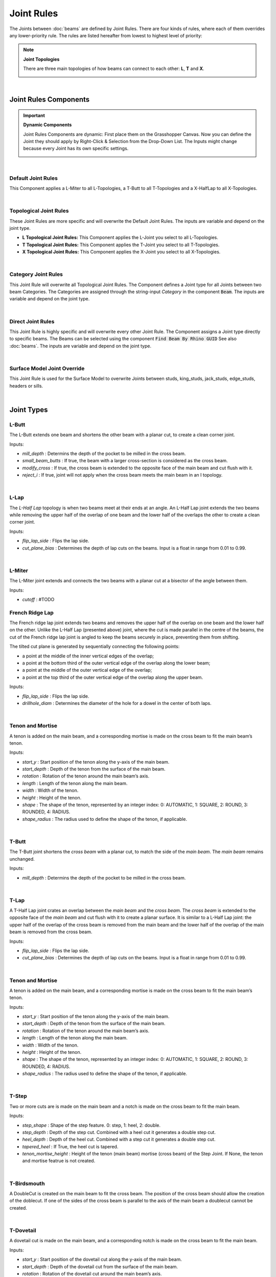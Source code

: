 ***********
Joint Rules
***********

The Joints between :doc:`beams` are defined by Joint Rules. There are four kinds of rules, where each of them overrides any lower-priority rule. The rules are listed hereafter from lowest to highest level of priority:

.. note::

    **Joint Topologies**

    There are three main topologies of how beams can connect to each other: **L**, **T** and **X**.

    .. image:: ../images/joint_topologies_diagramm.png
      :width: 20%

|

Joint Rules Components
----------------------

.. important::

    **Dynamic Components**

    Joint Rules Components are dynamic: First place them on the Grasshopper Canvas. Now you can define the Joint they should apply by Right-Click & Selection from the Drop-Down List. The Inputs might change because every Joint has its own specific settings.

    .. image:: ../images/joint_rules_dynamic.gif
      :width: 55%

|

Default Joint Rules
^^^^^^^^^^^^^^^^^^^

This Component applies a L-Miter to all L-Topologies, a T-Butt to all T-Topologies and a X-HalfLap to all X-Topologies.

.. image:: ../images/gh_joint_rules_default.png
    :width: 20%

|

Topological Joint Rules
^^^^^^^^^^^^^^^^^^^^^^^

These Joint Rules are more specific and will overwrite the Default Joint Rules. The inputs are variable and depend on the joint type.

*   **L Topological Joint Rules:** This Component applies the L-Joint you select to all L-Topologies.
*   **T Topological Joint Rules:** This Component applies the T-Joint you select to all T-Topologies.
*   **X Topological Joint Rules:** This Component applies the X-Joint you select to all X-Topologies.


.. image:: ../images/gh_joint_rules_topological.png
    :width: 100%

|

Category Joint Rules
^^^^^^^^^^^^^^^^^^^^

This Joint Rule will overwrite all Topological Joint Rules. The Component defines a Joint type for all Joints between two beam Categories. The Categories are assigned through the string-input `Category` in the component :code:`Beam`. The inputs are variable and depend on the joint type.

.. image:: ../images/gh_joint_rules_category.png
    :width: 40%

|

Direct Joint Rules
^^^^^^^^^^^^^^^^^^

This Joint Rule is highly specific and will overwrite every other Joint Rule. The Component assigns a Joint type directly to specific beams. The Beams can be selected using the component :code:`Find Beam By Rhino GUID` See also :doc:`beams`. The inputs are variable and depend on the joint type.

.. image:: ../images/gh_joint_rules_direct.png
    :width: 35%

|

Surface Model Joint Override
^^^^^^^^^^^^^^^^^^^^^^^^^^^^

This Joint Rule is used for the Surface Model to overwrite Joints between studs, king_studs, jack_studs, edge_studs, headers or sills.

.. image:: ../images/gh_joint_rules_surface_override.png
    :width: 35%

|


Joint Types
----------------

L-Butt
^^^^^^
The L-Butt extends one beam and shortens the other beam with a planar cut, to create a clean corner joint.

.. image:: ../images/gh_joint_LButt.png
    :width: 50%

Inputs:

* `mill_depth` : Determins the depth of the pocket to be milled in the cross beam.
* `small_beam_butts` : If true, the beam with a larger cross-section is considered as the cross beam.
* `modify_cross` : If true, the cross beam is extended to the opposite face of the main beam and cut flush with it.
* `reject_i` : If true, joint will not apply when the cross beam meets the main beam in an I topology.

|

L-Lap
^^^^^^^^^

The *L-Half Lap* topology is when two beams meet at their ends at an angle. An L-Half Lap joint extends the two beams while removing the upper half of the overlap of one beam and the lower half of the overlaps the other to create a clean corner joint.

.. image:: ../images/gh_joint_LHalfLap.png
    :width: 50%

Inputs:

* `flip_lap_side` : Flips the lap side.
* `cut_plane_bias` : Determines the depth of lap cuts on the beams. Input is a float in range from 0.01 to 0.99.

|

L-Miter
^^^^^^^^^

The L-Miter joint extends and connects the two beams with a planar cut at a bisector of the angle between them.

.. image:: ../images/gh_joint_LMiter.png
    :width: 50%

Inputs:

* `cutoff` : #TODO

French Ridge Lap
^^^^^^^^^^^^^^^^

The French ridge lap joint extends two beams and removes the upper half of the overlap on one beam and the lower half on the other. Unlike the L-Half Lap (presented above) joint, where the cut is made parallel in the centre of the beams, the cut of the French ridge lap joint is angled to keep the beams securely in place, preventing them from shifting.

The tilted cut plane is generated by sequentially connecting the following points:

* a point at the middle of the inner vertical edges of the overlap;
* a point at the bottom third of the outer vertical edge of the overlap along the lower beam;
* a point at the middle of the outer vertical edge of the overlap;
* a point at the top third of the outer vertical edge of the overlap along the upper beam.

.. image:: ../images/gh_joint_LFrenchRidge.png
    :width: 50%

Inputs:

* `flip_lap_side` : Flips the lap side.
* `drillhole_diam` : Determines the diameter of the hole for a dowel in the center of both laps.

|

Tenon and Mortise
^^^^^^^^^^^^^^^^^

A tenon is added on the main beam, and a corresponding mortise is made on the cross beam to fit the main beam’s tenon.

.. image:: ../images/gh_joint_LTenonMortise.png
    :width: 50%

Inputs:

* `start_y` : Start position of the tenon along the y-axis of the main beam.
* `start_depth` : Depth of the tenon from the surface of the main beam.
* `rotation` : Rotation of the tenon around the main beam’s axis.
* `length` : Length of the tenon along the main beam.
* `width` : Width of the tenon.
* `height` : Height of the tenon.
* `shape` : The shape of the tenon, represented by an integer index: 0: AUTOMATIC, 1: SQUARE, 2: ROUND, 3: ROUNDED, 4: RADIUS.
* `shape_radius` : The radius used to define the shape of the tenon, if applicable.

|

T-Butt
^^^^^^

The T-Butt joint shortens the *cross beam* with a planar cut, to match the side of the *main beam*. The *main beam* remains unchanged.

.. image:: ../images/gh_joint_TButt.png
    :width: 50%

Inputs:

* `mill_depth` : Determins the depth of the pocket to be milled in the cross beam.

|

T-Lap
^^^^^

A T-Half Lap joint crates an overlap between the *main beam* and the *cross beam*. The *cross beam* is extended to the opposite face of the *main beam* and cut flush with it to create a planar surface.
It is similar to a L-Half Lap joint: the upper half of the overlap of the cross beam is removed from the main beam and the lower half of the overlap of the main beam is removed from the cross beam.

.. image:: ../images/gh_joint_THalfLap.png
    :width: 50%

Inputs:

* `flip_lap_side` : Flips the lap side.
* `cut_plane_bias` : Determines the depth of lap cuts on the beams. Input is a float in range from 0.01 to 0.99.

|

Tenon and Mortise
^^^^^^^^^^^^^^^^^

A tenon is added on the main beam, and a corresponding mortise is made on the cross beam to fit the main beam’s tenon.

.. image:: ../images/gh_joint_TTenonMortise.png
    :width: 50%

Inputs:

* `start_y` : Start position of the tenon along the y-axis of the main beam.
* `start_depth` : Depth of the tenon from the surface of the main beam.
* `rotation` : Rotation of the tenon around the main beam’s axis.
* `length` : Length of the tenon along the main beam.
* `width` : Width of the tenon.
* `height` : Height of the tenon.
* `shape` : The shape of the tenon, represented by an integer index: 0: AUTOMATIC, 1: SQUARE, 2: ROUND, 3: ROUNDED, 4: RADIUS.
* `shape_radius` : The radius used to define the shape of the tenon, if applicable.

|

T-Step
^^^^^^

Two or more cuts are is made on the main beam and a notch is made on the cross beam to fit the main beam.

.. image:: ../images/gh_joint_TStep.png
    :width: 50%

Inputs:

* `step_shape` : Shape of the step feature. 0: step, 1: heel, 2: double.
* `step_depth` : Depth of the step cut. Combined with a heel cut it generates a double step cut.
* `heel_depth` : Depth of the heel cut. Combined with a step cut it generates a double step cut.
* `tapered_heel` : If True, the heel cut is tapered.
* `tenon_mortise_height` : Height of the tenon (main beam) mortise (cross beam) of the Step Joint. If None, the tenon and mortise featrue is not created.

|

T-Birdsmouth
^^^^^^^^^^^^

A DoubleCut is created on the main beam to fit the cross beam. The position of the cross beam should allow the creation of the doblecut. If one of the sides of the cross beam is parallel to the axis of the main beam a doublecut cannot be created. 

.. image:: ../images/gh_joint_TBirdthmouth.png
    :width: 50%
|

T-Dovetail
^^^^^^^^^^

A dovetail cut is made on the main beam, and a corresponding notch is made on the cross beam to fit the main beam.

.. image:: ../images/gh_joint_TDovetail.png
    :width: 50%

Inputs:

* `start_y` : Start position of the dovetail cut along the y-axis of the main beam.
* `start_depth` : Depth of the dovetail cut from the surface of the main beam.
* `rotation` : Rotation of the dovetail cut around the main beam’s axis.
* `length` : Length of the dovetail cut along the main beam.
* `width` : Width of the dovetail cut.
* `cone_angle` : The angle of the dovetail cut, determining the taper of the joint.
* `dovetail_shape` : The shape of the dovetail cut, represented by an integer index: 0: AUTOMATIC, 1: SQUARE, 2: ROUND, 3: ROUNDED, 4: RADIUS.
* `tool_angle` :  The angle of the tool used to create the dovetail cut.
* `tool_diameter` : The diameter of the tool used to create the dovetail cut.
* `tool_height` : The height of the tool used to create the dovetail cut.

|

X-Lap
^^^^^^^^^

The X-Half Lap joint removes the upper half of the overlap from one beam and the lower half from the other.

.. image:: ../images/gh_joint_XHalfLap.png
    :width: 50%

Inputs:

* `flip_lap_side` : Flips the lap side.
* `cut_plane_bias` : Determines the depth of lap cuts on the beams.

|

Summary Table
----------------

The following table summarises the joint types that can be applied to the different joint topologies.

=================   =========== =========== ===========
Joint               L Topology  T Topology  X Topology
=================   =========== =========== ===========
Butt                X           X
Miter               x
Lap                 X           X           X
French Ridge        X
Tenon and Mortise   X           X
Step                            X
Birdsmouth                      X
Dovetail                        X
=================   =========== =========== ===========

